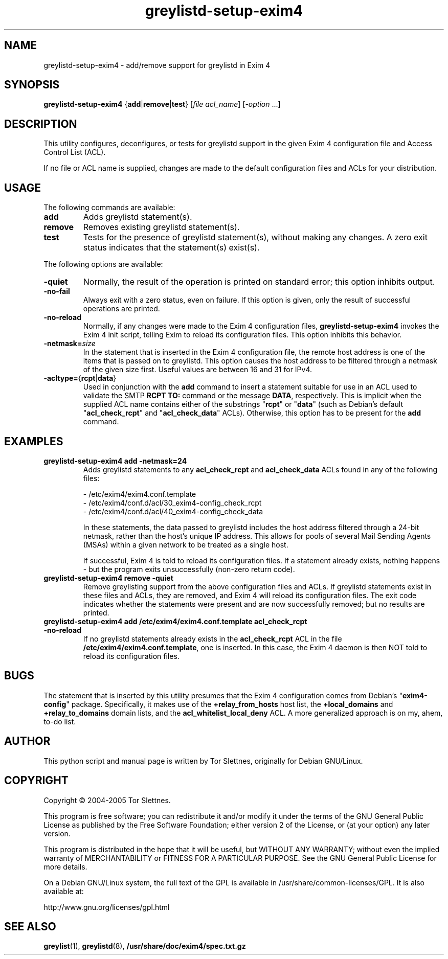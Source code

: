 .\" Utility for to add/remove greylistd support to Exim 4 configuration
.TH "greylistd-setup-exim4" "8" "0.8" "Tor Slettnes" "Mail Administration"
.SH "NAME"
greylistd-setup-exim4 \- add/remove support for greylistd in Exim 4
.SH "SYNOPSIS"
.BR greylistd-setup-exim4 " {" add "|" remove "|" test "}"
.RI "[" "file acl_name" "] [" "-option" " ...]"
.SH "DESCRIPTION"
This utility configures, deconfigures, or tests for greylistd support
in the given Exim 4 configuration file and Access Control List (ACL).

If no file or ACL name is supplied, changes are made to the default
configuration files and ACLs for your distribution.
.SH "USAGE"
The following commands are available:
.IP "\fBadd\fP"
Adds greylistd statement(s).
.IP "\fBremove\fP"
Removes existing greylistd statement(s).
.IP "\fBtest\fP"
Tests for the presence of greylistd statement(s), without making any
changes.  A zero exit status indicates that the statement(s) exist(s).
.PP
The following options are available:
.IP "\fB-quiet\fP"
Normally, the result of the operation is printed on standard error;
this option inhibits output.
.IP "\fB-no-fail\fP"
Always exit with a zero status, even on failure. If this option is
given, only the result of successful operations are printed.
.IP "\fB-no-reload\fP"
Normally, if any changes were made to the Exim 4 configuration files,
\fBgreylistd-setup-exim4\fP invokes the Exim 4 init script,
telling Exim to reload its configuration files.  This option inhibits
this behavior.
.IP "\fB-netmask=\fP\fIsize\fP"
In the statement that is inserted in the Exim 4 configuration file,
the remote host address is one of the items that is passed on to
greylistd.  This option causes the host address to be filtered through
a netmask of the given size first.  Useful values are between 16 and
31 for IPv4.
.IP "\fB-acltype=\fP{\fBrcpt\fP|\fBdata\fP}"
Used in conjunction with the \fBadd\fP command to insert a statement
suitable for use in an ACL used to validate the SMTP \fBRCPT TO:\fP
command or the message \fBDATA\fP, respectively.  This is implicit
when the supplied ACL name contains either of the substrings
"\fBrcpt\fP" or "\fBdata\fP" (such as Debian's default
"\fBacl_check_rcpt\fP" and "\fBacl_check_data\fP" ACLs).  Otherwise,
this option has to be present for the \fBadd\fP command.
.PP
.SH "EXAMPLES"
.IP "\fBgreylistd-setup-exim4 add -netmask=24\fP"
Adds greylistd statements to any \fBacl_check_rcpt\fP and
\fBacl_check_data\fP ACLs found in any of the following files:

  - /etc/exim4/exim4.conf.template
  - /etc/exim4/conf.d/acl/30_exim4-config_check_rcpt
  - /etc/exim4/conf.d/acl/40_exim4-config_check_data

In these statements, the data passed to greylistd includes the host
address filtered through a 24-bit netmask, rather than the host's
unique IP address.  This allows for pools of several Mail Sending
Agents (MSAs) within a given network to be treated as a single host.

If successful, Exim 4 is told to reload its configuration files.
If a statement already exists, nothing happens - but the program
exits unsuccessfully (non-zero return code).
.IP "\fBgreylistd-setup-exim4 remove -quiet\fP"
Remove greylisting support from the above configuration files and ACLs.
If greylistd statements exist in these files and ACLs, they are removed,
and Exim 4 will reload its configuration files.  The exit code
indicates whether the statements were present and are now successfully
removed; but no results are printed.
.IP "\fBgreylistd-setup-exim4 add /etc/exim4/exim4.conf.template acl_check_rcpt -no-reload\fP" 
If no greylistd statements already exists in the \fBacl_check_rcpt\fP
ACL in the file \fB/etc/exim4/exim4.conf.template\fP, one is
inserted.  In this case, the Exim 4 daemon is then NOT told to reload
its configuration files.
.SH "BUGS"
The statement that is inserted by this utility presumes that the Exim
4 configuration comes from Debian's "\fBexim4-config\fP" package.
Specifically, it makes use of the \fB+relay_from_hosts\fP host list,
the \fB+local_domains\fP and \fB+relay_to_domains\fP domain lists, and
the \fBacl_whitelist_local_deny\fP ACL.  A more generalized approach
is on my, ahem, to-do list.
.SH "AUTHOR"
This python script and manual page is written by Tor Slettnes,
originally for Debian GNU/Linux.
.SH "COPYRIGHT"
Copyright \(co 2004-2005 Tor Slettnes.

This program is free software; you can redistribute it and/or modify
it under the terms of the GNU General Public License as published by
the Free Software Foundation; either version 2 of the License, or (at
your option) any later version.

This program is distributed in the hope that it will be useful, but
WITHOUT ANY WARRANTY; without even the implied warranty of
MERCHANTABILITY or FITNESS FOR A PARTICULAR PURPOSE.  See the GNU
General Public License for more details.

On a Debian GNU/Linux system, the full text of the GPL is available in
/usr/share/common-licenses/GPL.  It is also available at:

    http://www.gnu.org/licenses/gpl.html
.SH "SEE ALSO"
.BR greylist "(1), " greylistd "(8), " /usr/share/doc/exim4/spec.txt.gz
